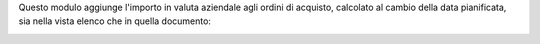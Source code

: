 Questo modulo aggiunge l'importo in valuta aziendale agli ordini di acquisto, calcolato al cambio della data pianificata, sia nella vista elenco che in quella documento:

.. image:: ../static/description/importo_documento.png
    :alt: Importo in valuta aziendale nel documento

.. image:: ../static/description/importo_lista.png
    :alt: Importo in valuta aziendale nell'elenco
